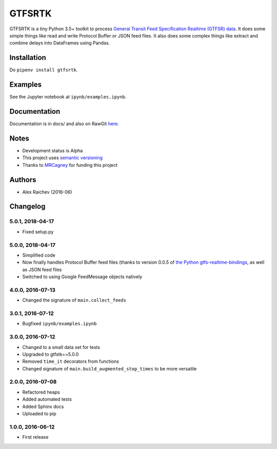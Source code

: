 GTFSRTK
********
.. image:: https://travis-ci.org/mrcagney/gtfrstk.svg?branch=master
    :target: https://travis-ci.org/mrcagney/gtfsrtk

GTFSRTK is a tiny Python 3.5+ toolkit to process `General Transit Feed Specification Realtime (GTFSR) data <https://developers.google.com/transit/gtfs-realtime/reference>`_.
It does some simple things like read and write Protocol Buffer or JSON feed files.
It also does some complex things like extract and combine delays into DataFrames using Pandas.


Installation
============
Do ``pipenv install gtfsrtk``.


Examples
========
See the Jupyter notebook at ``ipynb/examples.ipynb``.


Documentation
==============
Documentation is in docs/ and also on RawGit `here <https://rawgit.com/araichev/gtfsrtk/master/docs/_build/singlehtml/index.html>`_.


Notes
======
- Development status is Alpha
- This project uses `semantic versioning <http://semver.org/>`_
- Thanks to `MRCagney <http://www.mrcagney.com/>`_ for funding this project


Authors
========
- Alex Raichev  (2016-06)


Changelog
==========

5.0.1, 2018-04-17
------------------
- Fixed setup.py


5.0.0, 2018-04-17
------------------
- Simplified code
- Now finally handles Protocol Buffer feed files (thanks to version 0.0.5 of `the Python gtfs-realtime-bindings <https://github.com/google/gtfs-realtime-bindings/tree/master/python>`_, as well as JSON feed files
- Switched to using Google FeedMessage objects natively


4.0.0, 2016-07-13
------------------
- Changed the signature of ``main.collect_feeds``


3.0.1, 2016-07-12
------------------
- Bugfixed ``ipynb/examples.ipynb``


3.0.0, 2016-07-12
------------------
- Changed to a small data set for tests
- Upgraded to gtfstk==5.0.0
- Removed ``time_it`` decorators from functions
- Changed signature of ``main.build_augmented_stop_times`` to be more versatile


2.0.0, 2016-07-08
------------------
- Refactored heaps
- Added automated tests
- Added Sphinx docs
- Uploaded to pip


1.0.0, 2016-06-12
------------------
- First release